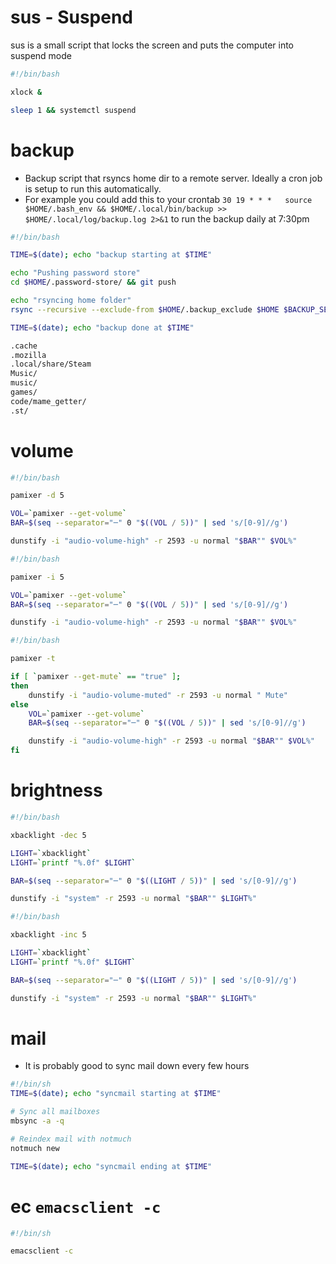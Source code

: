 * sus - Suspend
sus is a small script that locks the screen and puts the computer into suspend mode
#+name: sus
#+begin_src sh  :tangle ~/.local/bin/sus :tangle-mode (identity #o755) :mkdirp yes
  #!/bin/bash

  xlock &

  sleep 1 && systemctl suspend
#+end_src

* backup
- Backup script that rsyncs home dir to a remote server. Ideally a cron job is setup to run this automatically.
- For example you could add this to your crontab =30 19 * * *	source $HOME/.bash_env && $HOME/.local/bin/backup >> $HOME/.local/log/backup.log 2>&1= to run the backup daily at 7:30pm
#+name: backup
#+begin_src sh  :tangle ~/.local/bin/backup :tangle-mode (identity #o755) :mkdirp yes
  #!/bin/bash

  TIME=$(date); echo "backup starting at $TIME"

  echo "Pushing password store"
  cd $HOME/.password-store/ && git push

  echo "rsyncing home folder"
  rsync --recursive --exclude-from $HOME/.backup_exclude $HOME $BACKUP_SERVER:$BACKUP_SERVER_PATH/$HOSTNAME/

  TIME=$(date); echo "backup done at $TIME"

#+end_src

#+name: backup_exclude
#+begin_src sh  :tangle ~/.backup_exclude :tangle-mode (identity #o755) :mkdirp yes
  .cache
  .mozilla
  .local/share/Steam
  Music/
  music/
  games/
  code/mame_getter/
  .st/
#+end_src

* volume
#+name: voldown
#+begin_src sh  :tangle ~/.local/bin/voldown :tangle-mode (identity #o755) :mkdirp yes
  #!/bin/bash

  pamixer -d 5

  VOL=`pamixer --get-volume`
  BAR=$(seq --separator="─" 0 "$((VOL / 5))" | sed 's/[0-9]//g')

  dunstify -i "audio-volume-high" -r 2593 -u normal "$BAR"" $VOL%"
#+end_src
#+name: volup

#+begin_src sh  :tangle ~/.local/bin/volup :tangle-mode (identity #o755) :mkdirp yes
  #!/bin/bash

  pamixer -i 5

  VOL=`pamixer --get-volume`
  BAR=$(seq --separator="─" 0 "$((VOL / 5))" | sed 's/[0-9]//g')

  dunstify -i "audio-volume-high" -r 2593 -u normal "$BAR"" $VOL%"
#+end_src

#+name: volmute
#+begin_src sh  :tangle ~/.local/bin/volmute :tangle-mode (identity #o755) :mkdirp yes
  #!/bin/bash

  pamixer -t

  if [ `pamixer --get-mute` == "true" ];
  then
      dunstify -i "audio-volume-muted" -r 2593 -u normal " Mute"
  else
      VOL=`pamixer --get-volume`
      BAR=$(seq --separator="─" 0 "$((VOL / 5))" | sed 's/[0-9]//g')

      dunstify -i "audio-volume-high" -r 2593 -u normal "$BAR"" $VOL%"
  fi
#+end_src

* brightness
#+name: lightdown
#+begin_src sh :tangle ~/.local/bin/lightdown :tangle-mode (identity #o755) :mkdirp yes
  #!/bin/bash

  xbacklight -dec 5

  LIGHT=`xbacklight`
  LIGHT=`printf "%.0f" $LIGHT`

  BAR=$(seq --separator="─" 0 "$((LIGHT / 5))" | sed 's/[0-9]//g')

  dunstify -i "system" -r 2593 -u normal "$BAR"" $LIGHT%"
#+end_src

#+name: lightup
#+begin_src sh :tangle ~/.local/bin/lightup :tangle-mode (identity #o755) :mkdirp yes
  #!/bin/bash

  xbacklight -inc 5

  LIGHT=`xbacklight`
  LIGHT=`printf "%.0f" $LIGHT`

  BAR=$(seq --separator="─" 0 "$((LIGHT / 5))" | sed 's/[0-9]//g')

  dunstify -i "system" -r 2593 -u normal "$BAR"" $LIGHT%"
#+end_src
* mail
- It is probably good to sync mail down every few hours
#+name: syncmail
#+begin_src sh :tangle ~/.local/bin/syncmail :tangle-mode (identity #o755) :mkdirp yes
  #!/bin/sh
  TIME=$(date); echo "syncmail starting at $TIME"

  # Sync all mailboxes
  mbsync -a -q

  # Reindex mail with notmuch
  notmuch new

  TIME=$(date); echo "syncmail ending at $TIME"
#+end_src
* ec =emacsclient -c=
#+name: ec
#+begin_src sh :tangle ~/.local/bin/ec :tangle-mode (identity #o755) :mkdirp yes
  #!/bin/sh

  emacsclient -c
#+end_src
